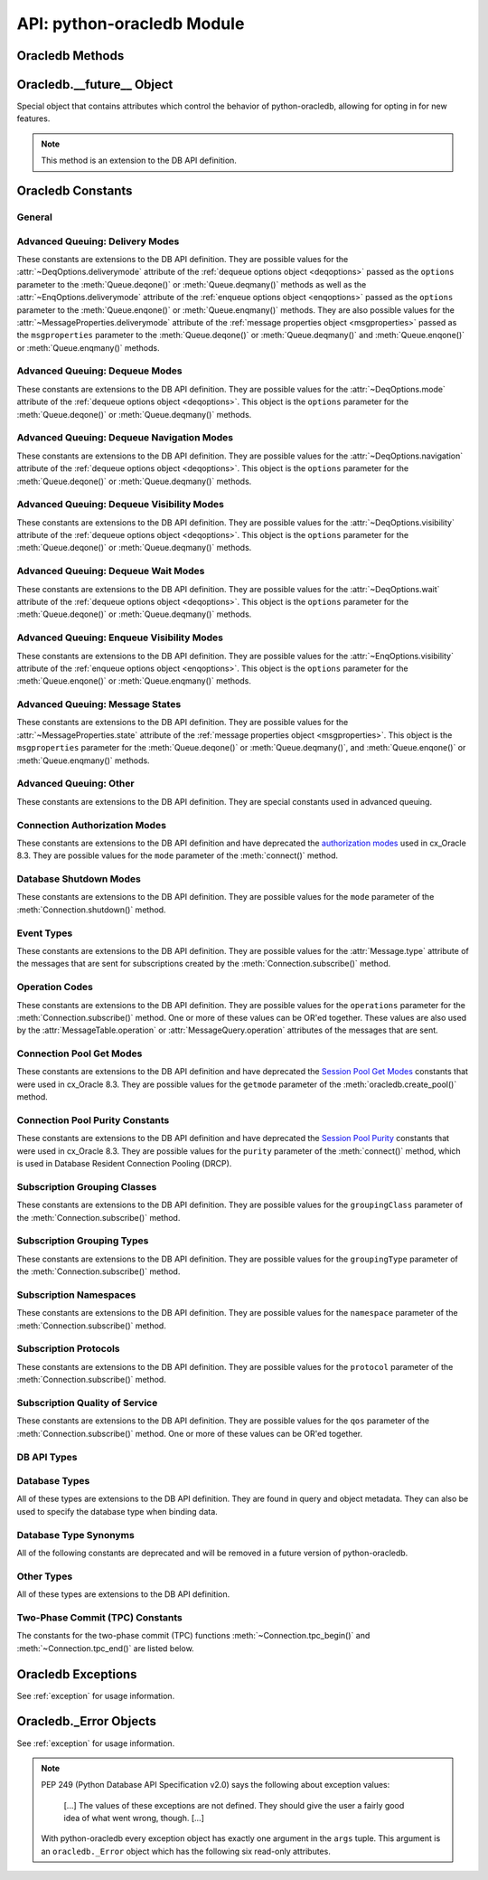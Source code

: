 .. module:: oracledb

.. _module:

****************************
API: python-oracledb Module
****************************

.. _modmeth:

Oracledb Methods
================

.. function:: Binary(string)

    Constructs an object holding a binary (long) string value.


.. function:: clientversion()

    Returns the version of the client library being used as a 5-tuple. The five
    values are the major version, minor version, update number, patch number,
    and port update number.

    .. note::

        This function can only be called when python-oracledb is in Thick
        mode. See :ref:`enablingthick`.

    If ``clientversion()`` is called when in python-oracledb Thin mode, that
    is, if :func:`oracledb.init_oracle_client()` is not called first, then an
    exception will be thrown.

    .. note::

        This method is an extension to the DB API definition.

.. function:: connect(dsn=None, pool=None, conn_class=None, params=None, \
        user=None, proxy_user=None, password=None, newpassword=None, \
        wallet_password=None, access_token=None, host=None, port=1521, \
        protocol="tcp", https_proxy=None, https_proxy_port=0, \
        service_name=None, sid=None, server_type=None, cclass=None, \
        purity=oracledb.PURITY_DEFAULT, expire_time=0, retry_count=0, \
        retry_delay=0, tcp_connect_timeout=60.0, ssl_server_dn_match=True, \
        ssl_server_cert_dn=None, wallet_location=None, events=False, \
        externalauth=False, mode=oracledb.AUTH_MODE_DEFAULT, \
        disable_oob=False,  stmtcachesize=oracledb.defaults.stmtcachesize, \
        edition=None, tag=None, matchanytag=False, \
        config_dir=oracledb.defaults.config_dir, appcontext=[], \
        shardingkey=[], supershardingkey=[], debug_jdwp=None, \
        connection_id_prefix=None, handle=0)

    Constructor for creating a connection to the database. Returns a
    :ref:`Connection Object <connobj>`. All parameters are optional and can be
    specified as keyword parameters.  See :ref:`standaloneconnection`
    information about connections.

    Not all parameters apply to both python-oracledb Thin and :ref:`Thick
    <enablingthick>` modes.

    Some values, such as the database host name, can be specified as
    parameters, as part of the connect string, and in the params object.  If a
    ``dsn`` (data source name) parameter is passed, the python-oracledb Thick
    mode will use the string to connect, otherwise a connection string is
    internally constructed from the individual parameters and params object
    values, with the individual parameters having precedence.  In
    python-oracledb's default Thin mode, a connection string is internally used
    that contains all relevant values specified.  The precedence in Thin mode
    is that values in any ``dsn`` parameter override values passed as
    individual parameters, which themselves override values set in the
    ``params`` parameter object. Similar precedence rules also apply to other
    values.

    The ``dsn`` (data source name) parameter can be a string in the format
    ``user/password@connect_string`` or can simply be the connect string (in
    which case authentication credentials such as the username and password
    need to be specified separately). See :ref:`connstr` for more information.

    The ``pool`` parameter is expected to be a pool object. The use of this
    parameter is the equivalent of calling :meth:`ConnectionPool.acquire()`.

    The ``conn_class`` parameter is expected to be Connection or a subclass of
    Connection.

    The ``params`` parameter is expected to be of type :ref:`ConnectParams
    <connparam>` and contains connection parameters that will be used when
    establishing the connection. If this parameter is not specified, the
    additional keyword parameters will be used to create an instance of
    ConnectParams. If both the params parameter and additional keyword
    parameters are specified, the values in the keyword parameters have
    precedence. Note that if a ``dsn`` is also supplied, then in the
    python-oracledb Thin mode, the values of the parameters specified (if any)
    within the ``dsn`` will override the values passed as additional keyword
    parameters, which themselves override the values set in the ``params``
    parameter object.

    The ``user`` parameter is expected to be a string which indicates the name
    of the user to connect to. This value is used in both the python-oracledb
    Thin and Thick modes.

    The ``proxy_user`` parameter is expected to be a string which indicates the
    name of the proxy user to connect to. If this value is not specified, it
    will be parsed out of user if user is in the form "user[proxy_user]". This
    value is used in both the python-oracledb Thin and Thick modes.

    The ``password`` parameter expected to be a string which indicates the
    password for the user. This value is used in both the python-oracledb Thin
    and Thick modes.

    The ``newpassword`` parameter is expected to be a string which indicates
    the new password for the user. The new password will take effect
    immediately upon a successful connection to the database. This value is
    used in both the python-oracledb Thin and Thick modes.

    The ``wallet_password`` parameter is expected to be a string which
    indicates the password to use to decrypt the PEM-encoded wallet, if it is
    encrypted. This value is only used in python-oracledb Thin mode. The
    ``wallet_password`` parameter is not needed for cwallet.sso files that are
    used in the python-oracledb Thick mode.

    The ``access_token`` parameter is expected to be a string or a 2-tuple or
    a callable. If it is a string, it specifies an Azure AD OAuth2 token used
    for Open Authorization (OAuth 2.0) token based authentication. If it is a
    2-tuple, it specifies the token and private key strings used for Oracle
    Cloud Infrastructure (OCI) Identity and Access Management (IAM) token based
    authentication. If it is a callable, it returns either a string or a
    2-tuple used for OAuth 2.0 or OCI IAM token based authentication and is
    useful when the pool needs to expand and create new connections but the
    current authentication token has expired. This value is used in both the
    python-oracledb Thin and Thick modes.

    The ``host`` parameter is expected to be a string which specifies the name
    or IP address of the machine hosting the listener, which handles the
    initial connection to the database. This value is used in both the
    python-oracledb Thin and Thick modes.

    The ``port`` parameter is expected to be an integer which indicates the
    port number on which the listener is listening. The default value is 1521.
    This value is used in both the python-oracledb Thin and Thick modes.

    The ``protocol`` parameter is expected to be one of the strings "tcp" or
    "tcps" which indicates whether to use unencrypted network traffic or
    encrypted network traffic (TLS). The default value is tcp. This value is
    used in both the python-oracledb Thin and Thick modes.

    The ``https_proxy`` parameter is expected to be a string which indicates
    the name or IP address of a proxy host to use for tunneling secure
    connections. This value is used in both the python-oracledb Thin and Thick
    modes.

    The ``https_proxy_port`` parameter is expected to be an integer which
    indicates the port that is to be used to communicate with the proxy host.
    The default value is 0. This value is used in both the python-oracledb Thin
    and Thick modes.

    The ``service_name`` parameter is expected to be a string which indicates
    the service name of the database. This value is used in both the
    python-oracledb Thin and Thick modes.

    The ``sid`` parameter is expected to be a string which indicates the SID of
    the database. It is recommended to use ``service_name`` instead. This value
    is used in both the python-oracledb Thin and Thick modes.

    The ``server_type`` parameter is expected to be a string that indicates the
    type of server connection that should be established. If specified, it
    should be one of `dedicated`, `shared`, or `pooled`. This value is used in
    both the python-oracledb Thin and Thick modes.

    The ``cclass`` parameter is expected to be a string that identifies the
    connection class to use for Database Resident Connection Pooling (DRCP).
    This value is used in both the python-oracledb Thin and Thick modes.

    The ``purity`` parameter is expected to be one of the
    :ref:`oracledb.PURITY_* <drcppurityconsts>` constants that identifies the
    purity to use for DRCP. This value is used in both the python-oracledb Thin
    and Thick modes.  The purity will internally default to
    :data:`~oracledb.PURITY_SELF` for pooled connections. For standalone
    connections, the purity will internally default to
    :data:`~oracledb.PURITY_NEW`.

    The ``expire_time`` parameter is expected to be an integer which indicates
    the number of minutes between the sending of keepalive probes. If this
    parameter is set to a value greater than zero it enables keepalive. This
    value is used in both the python-oracledb Thin and Thick modes. The default
    value is 0.

    The ``retry_count`` parameter is expected to be an integer that identifies
    the number of times that a connection attempt should be retried before the
    attempt is terminated. This value is used in both the python-oracledb Thin
    and Thick modes. The default value is 0.

    The ``retry_delay`` parameter is expected to be an integer that identifies
    the number of seconds to wait before making a new connection attempt. This
    value is used in both the python-oracledb Thin and Thick modes. The default
    value is 0.

    The ``tcp_connect_timeout`` parameter is expected to be a float that
    indicates the maximum number of seconds to wait for establishing a
    connection to the database host. This value is used in both the
    python-oracledb Thin and Thick modes. The default value is 60.0.

    The ``ssl_server_dn_match`` parameter is expected to be a boolean that
    indicates whether the server certificate distinguished name (DN) should be
    matched in addition to the regular certificate verification that is
    performed. Note that if the ``ssl_server_cert_dn`` parameter is not
    provided, host name matching is performed instead. This value is used in
    both the python-oracledb Thin and Thick modes. The default value is True.

    The ``ssl_server_cert_dn`` parameter is expected to be a string that
    indicates the distinguished name (DN) which should be matched with the
    server. This value is ignored if the ``ssl_server_dn_match`` parameter is
    not set to the value True. This value is used in both the python-oracledb
    Thin and Thick modes.

    The ``wallet_location`` parameter is expected to be a string that
    identifies the directory where the wallet can be found. In python-oracledb
    Thin mode, this must be the directory of the PEM-encoded wallet file,
    ewallet.pem.  In python-oracledb Thick mode, this must be the directory of
    the file, cwallet.sso. This value is used in both the python-oracledb Thin
    and Thick modes.

    The ``events`` parameter is expected to be a boolean that specifies whether
    the events mode should be enabled. This value is only used in the
    python-oracledb Thick mode. This parameter is needed for continuous
    query notification and high availability event notifications. The default
    value is False.

    The ``externalauth`` parameter is a boolean that specifies whether external
    authentication should be used. This value is only used in the
    python-oracledb Thick mode. The default value is False. For standalone
    connections, external authentication occurs when the ``user`` and
    ``password`` attributes are not used. If these attributes are not used, you
    can optionally set the ``externalauth`` attribute to True, which may aid
    code auditing.

    If the ``mode`` parameter is specified, it must be one of the
    :ref:`connection authorization modes <connection-authorization-modes>`
    which are defined at the module level. This value is used in both the
    python-oracledb Thin and Thick modes. The default value is
    :data:`oracledb.AUTH_MODE_DEFAULT`.

    The ``disable_oob`` parameter is expected to be a boolean that indicates
    whether out-of-band breaks should be disabled. This value is only used
    in the python-oracledb Thin mode and has no effect on Windows which
    does not support this functionality. The default value is False.

    The ``stmtcachesize`` parameter is expected to be an integer which
    specifies the initial size of the statement cache. This value is used in
    both the python-oracledb Thin and Thick modes. The default is the value of
    :attr:`defaults.stmtcachesize`.

    The ``edition`` parameter is expected to be a string that indicates the
    edition to use for the connection. This parameter cannot be used
    simultaneously with the ``cclass`` parameter. This value is used in the
    python-oracledb Thick mode.

    The ``tag`` parameter is expected to be a string that identifies the type
    of connection that should be returned from a pool. This value is only used
    in the python-oracledb Thick mode.

    The ``matchanytag`` parameter is expected to be a boolean specifying
    whether any tag can be used when acquiring a connection from the pool. This
    value is only used in the python-oracledb Thick mode when acquiring a
    connection from a pool. The default value is False.

    The ``config_dir`` parameter is expected to be a string that indicates the
    directory in which configuration files (tnsnames.ora) are found. This value
    is only used in python-oracledb Thin mode. The default is the value of
    :attr:`defaults.config_dir`. For python-oracledb Thick mode, use the
    ``config_dir`` parameter of :func:`oracledb.init_oracle_client()`.

    The ``appcontext`` parameter is expected to be a list of 3-tuples that
    identifies the application context used by the connection. This parameter
    should contain namespace, name, and value and each entry in the tuple
    should be a string.  This value is only used in the python-oracledb Thick
    mode.

    The ``shardingkey`` parameter and ``supershardingkey`` parameters, if
    specified, are expected to be a sequence of values which identifies the
    database shard to connect to. The key values can be a list of strings,
    numbers, bytes, or dates.  This value is only used in the python-oracledb
    Thick mode.

    The ``debug_jdwp`` parameter is expected to be a string with the format
    `host=<host>;port=<port>` that specifies the host and port of the PL/SQL
    debugger.  This allows using the Java Debug Wire Protocol (JDWP) to debug
    PL/SQL code called by python-oracledb. This value is only used in the
    python-oracledb Thin mode.  For python-oracledb Thick mode, set the
    ``ORA_DEBUG_JDWP`` environment variable which has the same syntax. For more
    information, see :ref:`applntracing`.

    The ``connection_id_prefix`` parameter is expected to be a string and is
    added to the beginning of the generated ``connection_id`` that is sent to
    the database for `tracing <https://www.oracle.com/pls/topic/lookup?
    ctx=dblatest&id=GUID-B0FC69F9-2EBC-44E8-ACB2-62FBA14ABD5C>`__.  This value
    is only used in the python-oracledb Thin mode.

    If the ``handle`` parameter is specified, it must be of type OCISvcCtx\*
    and is only of use when embedding Python in an application (like
    PowerBuilder) which has already made the connection. The connection thus
    created should *never* be used after the source handle has been closed or
    destroyed. This value is only used in the python-oracledb Thick mode.  It
    should be used with extreme caution. The default value is 0.

.. function:: ConnectParams(user=None, proxy_user=None, password=None, \
        newpassword=None, wallet_password=None, access_token=None, host=None, \
        port=1521, protocol="tcp", https_proxy=None, https_proxy_port=0, \
        service_name=None, sid=None, server_type=None, cclass=None, \
        purity=oracledb.PURITY_DEFAULT, expire_time=0, retry_count=0, \
        retry_delay=0, tcp_connect_timeout=60.0, ssl_server_dn_match=True, \
        ssl_server_cert_dn=None, wallet_location=None, events=False, \
        externalauth=False, mode=oracledb.AUTH_MODE_DEFAULT, \
        disable_oob=False, stmtcachesize=oracledb.defaults.stmtcachesize, \
        edition=None, tag=None, matchanytag=False, \
        config_dir=oracledb.defaults.config_dir, appcontext=[], \
        shardingkey=[], supershardingkey=[], debug_jdwp=None, \
        connection_id_prefix=None, handle=0)

    Contains all the parameters that can be used to establish a connection to
    the database.

    Creates and returns a :ref:`ConnectParams Object <connparam>`. The object
    can be passed to :meth:`oracledb.connect()`.

    All the parameters are optional.

    The ``user`` parameter is expected to be a string which indicates the name
    of the user to connect to. This value is used in both the python-oracledb
    Thin and :ref:`Thick <enablingthick>` modes.

    The ``proxy_user`` parameter is expected to be a string which indicates the
    name of the proxy user to connect to. If this value is not specified, it
    will be parsed out of user if user is in the form "user[proxy_user]". This
    value is used in both the python-oracledb Thin and Thick modes.

    The ``password`` parameter expected to be a string which indicates the
    password for the user. This value is used in both the python-oracledb Thin
    and Thick modes.

    The ``newpassword`` parameter is expected to be a string which indicates
    the new password for the user. The new password will take effect
    immediately upon a successful connection to the database. This value is
    used in both the python-oracledb Thin and Thick modes.

    The ``wallet_password`` parameter is expected to be a string which
    indicates the password to use to decrypt the PEM-encoded wallet, if it is
    encrypted. This value is only used in python-oracledb Thin mode. The
    ``wallet_password`` parameter is not needed for cwallet.sso files that are
    used in the python-oracledb Thick mode.

    The ``access_token`` parameter is expected to be a string or a 2-tuple or
    a callable. If it is a string, it specifies an Azure AD OAuth2 token used
    for Open Authorization (OAuth 2.0) token based authentication. If it is a
    2-tuple, it specifies the token and private key strings used for Oracle
    Cloud Infrastructure (OCI) Identity and Access Management (IAM) token based
    authentication. If it is a callable, it returns either a string or a
    2-tuple used for OAuth 2.0 or OCI IAM token based authentication and is
    useful when the pool needs to expand and create new connections but the
    current authentication token has expired. This value is used in both the
    python-oracledb Thin and Thick modes.

    The ``host`` parameter is expected to be a string which specifies the name
    or IP address of the machine hosting the listener, which handles the
    initial connection to the database. This value is used in both the
    python-oracledb Thin and Thick modes.

    The ``port`` parameter is expected to be an integer which indicates the
    port number on which the listener is listening. The default value is 1521.
    This value is used in both the python-oracledb Thin and Thick modes.

    The ``protocol`` parameter is expected to be one of the strings "tcp" or
    "tcps" which indicates whether to use unencrypted network traffic or
    encrypted network traffic (TLS). The default value is tcp. This value is
    used in both the python-oracledb Thin and Thick modes.

    The ``https_proxy`` parameter is expected to be a string which indicates
    the name or IP address of a proxy host to use for tunneling secure
    connections. This value is used in both the python-oracledb Thin and Thick
    modes.

    The ``https_proxy_port`` parameter is expected to be an integer which
    indicates the port that is to be used to communicate with the proxy host.
    The default value is 0. This value is used in both the python-oracledb Thin
    and Thick modes.

    The ``service_name`` parameter is expected to be a string which indicates
    the service name of the database. This value is used in both the
    python-oracledb Thin and Thick modes.

    The ``sid`` parameter is expected to be a string which indicates the SID of
    the database. It is recommended to use ``service_name`` instead. This value
    is used in both the python-oracledb Thin and Thick modes.

    The ``server_type`` parameter is expected to be a string that indicates the
    type of server connection that should be established. If specified, it
    should be one of "dedicated", "shared", or "pooled". This value is used in
    both the python-oracledb Thin and Thick modes.

    The ``cclass`` parameter is expected to be a string that identifies the
    connection class to use for Database Resident Connection Pooling (DRCP).
    This value is used in both the python-oracledb Thin and Thick modes.

    The ``purity`` parameter is expected to be one of the
    :ref:`oracledb.PURITY_* <drcppurityconsts>` constants that identifies the
    purity to use for DRCP. This value is used in both the python-oracledb Thin
    and Thick modes.  The purity will internally default to
    :data:`~oracledb.PURITY_SELF` for pooled connections . For standalone
    connections, the purity will internally default to
    :data:`~oracledb.PURITY_NEW`.

    The ``expire_time`` parameter is expected to be an integer which indicates
    the number of minutes between the sending of keepalive probes. If this
    parameter is set to a value greater than zero it enables keepalive. This
    value is used in both the python-oracledb Thin and Thick modes. The default
    value is 0.

    The ``retry_count`` parameter is expected to be an integer that identifies
    the number of times that a connection attempt should be retried before the
    attempt is terminated. This value is used in both the python-oracledb Thin
    and Thick modes. The default value is 0.

    The ``retry_delay`` parameter is expected to be an integer that identifies
    the number of seconds to wait before making a new connection attempt. This
    value is used in both the python-oracledb Thin and Thick modes. The default
    value is 0.

    The ``tcp_connect_timeout`` parameter is expected to be a float that
    indicates the maximum number of seconds to wait for establishing a
    connection to the database host. This value is used in both the
    python-oracledb Thin and Thick modes. The default value is 60.0.

    The ``ssl_server_dn_match`` parameter is expected to be a boolean that
    indicates whether the server certificate distinguished name (DN) should be
    matched in addition to the regular certificate verification that is
    performed. Note that if the ``ssl_server_cert_dn`` parameter is not
    provided, host name matching is performed instead. This value is used in
    both the python-oracledb Thin and Thick modes. The default value is True.

    The ``ssl_server_cert_dn`` parameter is expected to be a string that
    indicates the distinguished name (DN) which should be matched with the
    server. This value is ignored if the ``ssl_server_dn_match`` parameter is
    not set to the value True. This value is used in both the python-oracledb
    Thin and Thick modes.

    The ``wallet_location`` parameter is expected to be a string that
    identifies the directory where the wallet can be found. In python-oracledb
    Thin mode, this must be the directory of the PEM-encoded wallet file,
    ewallet.pem.  In python-oracledb Thick mode, this must be the directory of
    the file, cwallet.sso. This value is used in both the python-oracledb Thin
    and Thick modes.

    The ``events`` parameter is expected to be a boolean that specifies whether
    the events mode should be enabled. This value is only used in the
    python-oracledb Thick mode. This parameter is needed for continuous
    query notification and high availability event notifications. The default
    value is False.

    The ``externalauth`` parameter is a boolean that specifies whether external
    authentication should be used. This value is only used in the
    python-oracledb Thick mode. The default value is False. For standalone
    connections, external authentication occurs when the ``user`` and
    ``password`` attributes are not used. If these attributes are not used, you
    can optionally set the ``externalauth`` attribute to True, which may aid
    code auditing.

    The ``mode`` parameter is expected to be an integer that identifies the
    authorization mode to use. This value is used in both the python-oracledb
    Thin and Thick modes.The default value is
    :data:`oracledb.AUTH_MODE_DEFAULT`.

    The ``disable_oob`` parameter is expected to be a boolean that indicates
    whether out-of-band breaks should be disabled. This value is only used
    in the python-oracledb Thin mode and has no effect on Windows which
    does not support this functionality. The default value is False.

    The ``stmtcachesize`` parameter is expected to be an integer that
    identifies the initial size of the statement cache. This value is used in
    both the python-oracledb Thin and Thick modes. The default is the value of
    :attr:`defaults.stmtcachesize`.

    The ``edition`` parameter is expected to be a string that indicates the
    edition to use for the connection. This parameter cannot be used
    simultaneously with the ``cclass`` parameter. This value is used in the
    python-oracledb Thick mode.

    The ``tag`` parameter is expected to be a string that identifies the type of
    connection that should be returned from a pool. This value is only used
    in the python-oracledb Thick mode.

    The ``matchanytag`` parameter is expected to be a boolean specifying
    whether any tag can be used when acquiring a connection from the pool. This
    value is only used in the python-oracledb Thick mode when acquiring a
    connection from a pool. The default value is False.

    The ``config_dir`` parameter is expected to be a string that indicates the
    directory in which configuration files (tnsnames.ora) are found. This value
    is only used in python-oracledb Thin mode. The default is the value of
    :attr:`defaults.config_dir`.  For python-oracledb Thick mode, use
    the ``config_dir`` parameter of :func:`oracledb.init_oracle_client()`.

    The ``appcontext`` parameter is expected to be a list of 3-tuples that
    identifies the application context used by the connection. This parameter
    should contain namespace, name, and value and each entry in the tuple
    should be a string.  This value is only used inthe python-oracledb Thick
    mode.

    The ``shardingkey`` parameter is expected to be a list of strings, numbers,
    bytes or dates that identifies the database shard to connect to. This value
    is only used in the python-oracledb Thick mode.

    The ``supershardingkey`` parameter is expected to be a list of strings,
    numbers, bytes or dates that identifies the database shard to connect to.
    This value is only used in the python-oracledb Thick mode.

    The ``debug_jdwp`` parameter is expected to be a string with the format
    `host=<host>;port=<port>` that specifies the host and port of the PL/SQL
    debugger.  This allows using the Java Debug Wire Protocol (JDWP) to debug
    PL/SQL code invoked by python-oracledb. This value is only used in the
    python-oracledb Thin mode.  For python-oracledb Thick mode, set the
    ``ORA_DEBUG_JDWP`` environment variable which has the same syntax. For more
    information, see :ref:`applntracing`.

    The ``connection_id_prefix`` parameter is expected to be a string and is
    added to the beginning of the generated ``connection_id`` that is sent to
    the database for `tracing <https://www.oracle.com/pls/topic/lookup?
    ctx=dblatest&id=GUID-B0FC69F9-2EBC-44E8-ACB2-62FBA14ABD5C>`__.  This value
    is only used in the python-oracledb Thin mode.

    The ``handle`` parameter is expected to be an integer which represents a
    pointer to a valid service context handle. This value is only used in the
    python-oracledb Thick mode.  It should be used with extreme caution. The
    default value is 0.


.. function:: create_pool(dsn=None, pool_class=oracledb.ConnectionPool, \
        params=None, min=1, max=2, increment=1, \
        connectiontype=oracledb.Connection, \
        getmode=oracledb.POOL_GETMODE_WAIT, homogeneous=True, timeout=0, \
        wait_timeout=0, max_lifetime_session=0, session_callback=None, \
        max_sessions_per_shard=0, soda_metadata_cache=False, ping_interval=60, \
        user=None, proxy_user=None, password=None, newpassword=None, \
        wallet_password=None, access_token=None, host=None, port=1521, \
        protocol="tcp", https_proxy=None, https_proxy_port=0, \
        service_name=None, sid=None, server_type=None, cclass=None, \
        purity=oracledb.PURITY_DEFAULT, expire_time=0, retry_count=0, \
        retry_delay=0, tcp_connect_timeout=60.0, ssl_server_dn_match=True, \
        ssl_server_cert_dn=None, wallet_location=None, events=False, \
        externalauth=False, mode=oracledb.AUTH_MODE_DEFAULT, \
        disable_oob=False, stmtcachesize=oracledb.defaults.stmtcachesize, \
        edition=None, tag=None, matchanytag=False, \
        config_dir=oracledb.defaults.config_dir, appcontext=[], \
        shardingkey=[], supershardingkey=[], debug_jdwp=None, \
        connection_id_prefix=None, handle=0)

    Creates a connection pool with the supplied parameters and returns the
    :ref:`ConnectionPool object <connpool>` for the pool.  See :ref:`Connection
    pooling <connpooling>` for more information.

    This function is the equivalent of the `cx_Oracle.SessionPool()
    <https://cx-oracle.readthedocs.io/en/latest/api_manual/module.html#cx_Oracle.SessionPool>`__
    function.  The use of ``SessionPool()`` has been deprecated in
    python-oracledb.

    Not all parameters apply to both python-oracledb Thin and :ref:`Thick
    <enablingthick>` modes.

    Some values, such as the database host name, can be specified as
    parameters, as part of the connect string, and in the params object.  If a
    ``dsn`` (data source name) parameter is passed, the python-oracledb Thick
    mode will use the string to connect, otherwise a connection string is
    internally constructed from the individual parameters and params object
    values, with the individual parameters having precedence.  In
    python-oracledb's default Thin mode, a connection string is internally used
    that contains all relevant values specified.  The precedence in Thin mode
    is that values in any ``dsn`` parameter override values passed as
    individual parameters, which themselves override values set in the
    ``params`` parameter object. Similar precedence rules also apply to other
    values.

    The ``user``, ``password``, and ``dsn`` parameters are the same as for
    :meth:`oracledb.connect()`.

    The ``pool_class`` parameter is expected to be a
    :ref:`ConnectionPool Object <connpool>` or a subclass of ConnectionPool.

    The ``params`` parameter is expected to be of type :ref:`PoolParams
    <poolparam>` and contains parameters that are used to create the pool.
    If this parameter is not specified, the additional keyword parameters will
    be used to create an instance of PoolParams. If both the params parameter
    and additional keyword parameters are specified, the values in the keyword
    parameters have precedence. Note that if a ``dsn`` is also supplied, then
    in the python-oracledb Thin mode, the values of the parameters specified
    (if any) within the ``dsn`` will override the values passed as additional
    keyword parameters, which themselves override the values set in the
    ``params`` parameter object.

    The ``min``, ``max`` and ``increment`` parameters control pool growth
    behavior. A fixed pool size where ``min`` equals ``max`` is
    :ref:`recommended <connpoolsize>` to help prevent connection storms and to
    help overall system stability. The ``min`` parameter is the number of
    connections opened when the pool is created. The default value of the
    ``min`` parameter is 1. The ``increment`` parameter is the number of
    connections that are opened whenever a connection request exceeds the
    number of currently open connections. The default value of the
    ``increment`` parameter is 1.  The ``max`` parameter is the maximum number
    of connections that can be open in the connection pool. The default value
    of the ``max`` parameter is 2.

    If the ``connectiontype`` parameter is specified, all calls to
    :meth:`ConnectionPool.acquire()` will create connection objects of that
    type, rather than the base type defined at the module level.

    The ``getmode`` parameter determines the behavior of
    :meth:`ConnectionPool.acquire()`.  One of the constants
    :data:`oracledb.POOL_GETMODE_WAIT`, :data:`oracledb.POOL_GETMODE_NOWAIT`,
    :data:`oracledb.POOL_GETMODE_FORCEGET`, or
    :data:`oracledb.POOL_GETMODE_TIMEDWAIT`. The default value is
    :data:`oracledb.POOL_GETMODE_WAIT`.

    The ``homogeneous`` parameter is a boolean that indicates whether the
    connections are homogeneous (same user) or heterogeneous (multiple
    users). The default value is True.

    The ``timeout`` parameter is the length of time (in seconds) that a
    connection may remain idle in the pool before it is terminated.  This
    applies only when the pool has more than ``min`` connections open, allowing
    it to shrink to the specified minimum size.  If the value of this parameter
    is 0, then the connections are never terminated.  The default value is 0.

    The ``wait_timeout`` parameter is the length of time (in milliseconds) that
    a caller should wait when acquiring a connection from the pool with
    ``getmode`` set to :data:`oracledb.POOL_GETMODE_TIMEDWAIT`. The default
    value is 0.

    The ``max_lifetime_session`` parameter is the length of time (in seconds)
    that connections can remain in the pool. If the value of this parameter is
    0, then the connections may remain in the pool indefinitely. The default
    value is 0.

    The ``session_callback`` parameter is a callable that is invoked when a
    connection is returned from the pool for the first time, or when the
    connection tag differs from the one requested.

    The ``max_sessions_per_shard`` parameter is the maximum number of
    connections that may be associated with a particular shard. The default
    value is 0.

    The ``soda_metadata_cache`` parameter is a boolean that indicates whether
    or not the SODA metadata cache should be enabled. The default value is
    False.

    The ``ping_interval`` parameter is the length of time (in seconds) after
    which an unused connection in the pool will be a candidate for pinging when
    :meth:`ConnectionPool.acquire()` is called. If the ping to the database
    indicates the connection is not alive a replacement connection will be
    returned by :meth:`~ConnectionPool.acquire()`. If ``ping_interval`` is a
    negative value, then the ping functionality will be disabled. The default
    value is 60 seconds.

    The ``proxy_user`` parameter is expected to be a string which indicates the
    name of the proxy user to connect to. If this value is not specified, it
    will be parsed out of user if user is in the form "user[proxy_user]". This
    value is used in both the python-oracledb Thin and Thick modes.

    The ``newpassword`` parameter is expected to be a string which indicates
    the new password for the user. The new password will take effect
    immediately upon a successful connection to the database. This value is
    used in both the python-oracledb Thin and Thick modes.

    The ``wallet_password`` parameter is expected to be a string which
    indicates the password to use to decrypt the PEM-encoded wallet, if it is
    encrypted. This value is only used in python-oracledb Thin mode. The
    ``wallet_password`` parameter is not needed for cwallet.sso files that are
    used in the python-oracledb Thick mode.

    The ``access_token`` parameter is expected to be a string or a 2-tuple or
    a callable. If it is a string, it specifies an Azure AD OAuth2 token used
    for Open Authorization (OAuth 2.0) token based authentication. If it is a
    2-tuple, it specifies the token and private key strings used for Oracle
    Cloud Infrastructure (OCI) Identity and Access Management (IAM) token based
    authentication. If it is a callable, it returns either a string or a
    2-tuple used for OAuth 2.0 or OCI IAM token based authentication and is
    useful when the pool needs to expand and create new connections but the
    current authentication token has expired. This value is used in both the
    python-oracledb Thin and Thick modes.

    The ``host`` parameter is expected to be a string which specifies the name
    or IP address of the machine hosting the listener, which handles the
    initial connection to the database. This value is used in both the
    python-oracledb Thin and Thick modes.

    The ``port`` parameter is expected to be an integer which indicates the
    port number on which the listener is listening. The default value is 1521.
    This value is used in both the python-oracledb Thin and Thick modes.

    The ``protocol`` parameter is expected to be one of the strings "tcp" or
    "tcps" which indicates whether to use unencrypted network traffic or
    encrypted network traffic (TLS). The default value is tcp. This value is
    used in both the python-oracledb Thin and Thick modes.

    The ``https_proxy`` parameter is expected to be a string which indicates
    the name or IP address of a proxy host to use for tunneling secure
    connections. This value is used in both the python-oracledb Thin and Thick
    modes.

    The ``https_proxy_port`` parameter is expected to be an integer which
    indicates the port that is to be used to communicate with the proxy host.
    The default value is 0. This value is used in both the python-oracledb Thin
    and Thick modes.

    The ``service_name`` parameter is expected to be a string which indicates
    the service name of the database. This value is used in both the
    python-oracledb Thin and Thick modes.

    The ``sid`` parameter is expected to be a string which indicates the SID of
    the database. It is recommended to use ``service_name`` instead. This value
    is used in both the python-oracledb Thin and Thick modes.

    The ``server_type`` parameter is expected to be a string that indicates the
    type of server connection that should be established. If specified, it
    should be one of `dedicated`, `shared`, or `pooled`. This value is used in
    both the python-oracledb Thin and Thick modes.

    The ``cclass`` parameter is expected to be a string that identifies the
    connection class to use for Database Resident Connection Pooling (DRCP).
    This value is used in both the python-oracledb Thin and Thick modes.

    The ``purity`` parameter is expected to be one of the
    :ref:`oracledb.PURITY_* <drcppurityconsts>` constants that identifies the
    purity to use for DRCP. This value is used in both the python-oracledb Thin
    and Thick modes.  The purity will internally default to
    :data:`~oracledb.PURITY_SELF` for pooled connections.

    The ``expire_time`` parameter is expected to be an integer which indicates
    the number of minutes between the sending of keepalive probes. If this
    parameter is set to a value greater than zero it enables keepalive. This
    value is used in both the python-oracledb Thin and Thick modes. The default
    value is 0.

    The ``retry_count`` parameter is expected to be an integer that identifies
    the number of times that a connection attempt should be retried before the
    attempt is terminated. This value is used in both the python-oracledb Thin
    and Thick modes. The default value is 0.

    The ``retry_delay`` parameter is expected to be an integer that identifies
    the number of seconds to wait before making a new connection attempt. This
    value is used in both the python-oracledb Thin and Thick modes. The default
    value is 0.

    The ``tcp_connect_timeout`` parameter is expected to be a float that
    indicates the maximum number of seconds to wait for establishing a
    connection to the database host. This value is used in both the
    python-oracledb Thin and Thick modes. The default value is 60.0.

    The ``ssl_server_dn_match`` parameter is expected to be a boolean that
    indicates whether the server certificate distinguished name (DN) should be
    matched in addition to the regular certificate verification that is
    performed. Note that if the ``ssl_server_cert_dn`` parameter is not
    provided, host name matching is performed instead. This value is used in
    both the python-oracledb Thin and Thick modes. The default value is True.

    The ``ssl_server_cert_dn`` parameter is expected to be a string that
    indicates the distinguished name (DN) which should be matched with the
    server. This value is ignored if the ``ssl_server_dn_match`` parameter is
    not set to the value True. This value is used in both the python-oracledb
    Thin and Thick modes.

    The ``wallet_location`` parameter is expected to be a string that
    identifies the directory where the wallet can be found. In python-oracledb
    Thin mode, this must be the directory of the PEM-encoded wallet file,
    ewallet.pem.  In python-oracledb Thick mode, this must be the directory of
    the file, cwallet.sso. This value is used in both the python-oracledb Thin
    and Thick modes.

    The ``events`` parameter is expected to be a boolean that specifies whether
    the events mode should be enabled. This value is only used in the
    python-oracledb Thick mode. This parameter is needed for continuous
    query notification and high availability event notifications. The default
    value is False.

    The ``externalauth`` parameter is a boolean that determines whether to use
    external authentication. This value is only used in the python-oracledb
    Thick mode. The default value is False.

    If the ``mode`` parameter is specified, it must be one of the
    :ref:`connection authorization modes <connection-authorization-modes>`
    which are defined at the module level. This value is used in both the
    python-oracledb Thin and Thick modes.The default value is
    :data:`oracledb.AUTH_MODE_DEFAULT`.

    The ``disable_oob`` parameter is expected to be a boolean that indicates
    whether out-of-band breaks should be disabled. This value is only used
    in the python-oracledb Thin mode and has no effect on Windows which
    does not support this functionality. The default value is False.

    The ``stmtcachesize`` parameter is expected to be an integer which
    specifies the initial size of the statement cache. This value is used in
    both the python-oracledb Thin and Thick modes. The default is the value of
    :attr:`defaults.stmtcachesize`.

    The ``edition`` parameter is expected to be a string that indicates the
    edition to use for the connection. This parameter cannot be used
    simultaneously with the ``cclass`` parameter. This value is used in the
    python-oracledb Thick mode.

    The ``tag`` parameter is expected to be a string that identifies the type
    of connection that should be returned from a pool. This value is only used
    in the python-oracledb Thick mode.

    The ``matchanytag`` parameter is expected to be a boolean specifying
    whether any tag can be used when acquiring a connection from the pool. This
    value is only used in the python-oracledb Thick mode when acquiring a
    connection from a pool. The default value is False.

    The ``config_dir`` parameter is expected to be a string that indicates the
    directory in which configuration files (tnsnames.ora) are found. This value
    is only used in python-oracledb Thin mode. The default is the value of
    :attr:`defaults.config_dir`. For python-oracledb Thick mode, use
    the ``config_dir`` parameter of :func:`oracledb.init_oracle_client()`.

    The ``appcontext`` parameter is expected to be a list of 3-tuples that
    identifies the application context used by the connection. This parameter
    should contain namespace, name, and value and each entry in the tuple
    should be a string.  This value is only used inthe python-oracledb Thick
    mode.

    The ``shardingkey`` parameter and ``supershardingkey`` parameters, if
    specified, are expected to be a sequence of values which identifies the
    database shard to connect to. The key values can be a list of strings,
    numbers, bytes, or dates.  This value is only used in the python-oracledb
    Thick mode.

    The ``debug_jdwp`` parameter is expected to be a string with the format
    `host=<host>;port=<port>` that specifies the host and port of the PL/SQL
    debugger.  This allows using the Java Debug Wire Protocol (JDWP) to debug
    PL/SQL code invoked by python-oracledb. This value is only used in the
    python-oracledb Thin mode.  For python-oracledb Thick mode, set the
    ``ORA_DEBUG_JDWP`` environment variable which has the same syntax. For more
    information, see :ref:`applntracing`.

    The ``connection_id_prefix`` parameter is expected to be a string and is
    added to the beginning of the generated ``connection_id`` that is sent to
    the database for `tracing <https://www.oracle.com/pls/topic/lookup?
    ctx=dblatest&id=GUID-B0FC69F9-2EBC-44E8-ACB2-62FBA14ABD5C>`__.  This value
    is only used in the python-oracledb Thin mode.

    If the ``handle`` parameter is specified, it must be of type OCISvcCtx\*
    and is only of use when embedding Python in an application (like
    PowerBuilder) which has already made the connection. The connection thus
    created should *never* be used after the source handle has been closed or
    destroyed. This value is only used in the python-oracledb Thick mode. It
    should be used with extreme caution. The deault value is 0.

    In the python-oracledb Thick mode, connection pooling is handled by
    Oracle's `Session pooling <https://www.oracle.com/pls/topic/lookup?
    ctx=dblatest&id=GUID-F9662FFB-EAEF-495C-96FC-49C6D1D9625C>`__ technology.
    This allows python-oracledb applications to support features like
    `Application Continuity <https://www.oracle.com/pls/topic/lookup?
    ctx=dblatest&id=GUID-A8DD9422-2F82-42A9-9555-134296416E8F>`__.


.. function:: Cursor(connection)

    Constructor for creating a cursor.  Returns a new
    :ref:`cursor object <cursorobj>` using the connection.

    .. note::

        This method is an extension to the DB API definition.


.. function:: Date(year, month, day)

    Constructs an object holding a date value.


.. function:: DateFromTicks(ticks)

    Constructs an object holding a date value from the given ticks value
    (number of seconds since the epoch; see the documentation of the standard
    Python time module for details).

.. function:: init_oracle_client(lib_dir=None, config_dir=None, \
        error_url=None, driver_name=None)

    Enables python-oracledb Thick mode by initializing the Oracle Client
    library, see :ref:`enablingthick`.  The method must be called before any
    standalone connection or pool is created.  If a connection or pool is first
    created in Thin mode, then ``init_oracle_client()`` will raise an exception
    and Thick mode cannot be enabled.

    The ``init_oracle_client()`` method can be called multiple times in each
    Python process as long as the arguments are the same each time.

    See :ref:`initialization` for more information.

    If the ``lib_dir`` parameter is not None or the empty string,
    the specified directory is the only one searched for the Oracle Client
    libraries; otherwise, the standard way of locating the Oracle Client
    library is used.

    If the ``config_dir`` parameter is not None or the empty string, the
    specified directory is used to find Oracle Client library configuration
    files. This is equivalent to setting the environment variable ``TNS_ADMIN``
    and overrides any value already set in ``TNS_ADMIN``. If this parameter is
    not set, the standard way of locating Oracle Client library configuration
    files is used.

    If the ``error_url`` parameter is not None or the empty string, the
    specified value is included in the message of the exception raised when the
    Oracle Client library cannot be loaded; otherwise, the :ref:`installation`
    URL is included.

    If the ``driver_name`` parameter is not None or the empty string, the
    specified value can be found in database views that give information about
    connections. For example, it is in the ``CLIENT_DRIVER`` column of
    ``V$SESSION_CONNECT_INFO``. The standard is to set this value to
    ``"<name> : version>"``, where <name> is the name of the driver and
    <version> is its version. There should be a single space character before
    and after the colon. If this value is not specified, then the default value
    in python-oracledb Thick mode is like "python-oracledb thk : <version>".

    .. note::

        This method is an extension to the DB API definition.


.. function:: is_thin_mode()

    Returns a boolean indicating if Thin mode is in use.

    Immediately after python-oracledb is imported, this function will return
    True indicating that python-oracledb defaults to Thin mode. If
    :func:`oracledb.init_oracle_client()` is called, then a subsequent call to
    ``is_thin_mode()`` will return False indicating that Thick mode is
    enabled. Once the first standalone connection or connection pool is
    created, or a call to ``oracledb.init_oracle_client()`` is made, then
    python-oracledb’s mode is fixed and the value returned by
    ``is_thin_mode()`` will never change for the lifetime of the process.

    The attribute :attr:`Connection.thin` can be used to check a connection's
    mode.

    .. note::

        This method is an extension to the DB API definition.

    .. versionadded:: 1.1.0


.. function:: makedsn(host, port, sid=None, service_name=None, region=None, \
        sharding_key=None, super_sharding_key=None)

    Returns a string suitable for use as the ``dsn`` parameter for
    :meth:`~oracledb.connect()`. This string is identical to the strings that
    are defined by the Oracle names server or defined in the tnsnames.ora file.

    .. deprecated:: python-oracledb 1.0

    Use :ref:`ConnectParams class <connparam>` instead.

    .. note::

        This method is an extension to the DB API definition.

.. function:: PoolParams(min=1, max=2, increment=1, connectiontype=None, \
        getmode=oracledb.POOL_GETMODE_WAIT, homogeneous=True, timeout=0, \
        wait_timeout=0, max_lifetime_session=0, session_callback=None, \
        max_sessions_per_shard=0, soda_metadata_cache=False, \
        ping_interval=60, user=None, proxy_user=Nonde, password=None, \
        newpassword=None, wallet_password=None, access_token=None, host=None, \
        port=1521, protocol="tcp", https_proxy=None, https_proxy_port=0, \
        service_name=None, sid=None, server_type=None, cclass=None, \
        purity=oracledb.PURITY_DEFAULT, expire_time=0, retry_count=0, \
        retry_delay=0, tcp_connect_timeout=60.0, ssl_server_dn_match=True, \
        ssl_server_cert_dn=None, wallet_location=None, events=False, \
        externalauth=False, mode=oracledb.AUTH_MODE_DEFAULT, \
        disable_oob=False, stmtcachesize=oracledb.defaults.stmtcachesize, \
        edition=None, tag=None, matchanytag=False, \
        config_dir=oracledb.defaults.config_dir, appcontext=[], \
        shardingkey=[], supershardingkey=[], debug_jdwp=None, \
        connection_id_prefix=None, handle=0)

    Creates and returns a :ref:`PoolParams Object <poolparam>`. The object
    can be passed to :meth:`oracledb.create_pool()`.

    All the parameters are optional.

    The ``min`` parameter is the minimum number of connections that the pool
    should contain. The default value is 1.

    The ``max`` parameter is the maximum number of connections that the pool
    should contain. The default value is 2.

    The ``increment`` parameter is the number of connections that should be
    added to the pool whenever a new connection needs to be created. The
    default value is 1.

    The ``connectiontype`` parameter is the class of the connection that should
    be returned during calls to :meth:`ConnectionPool.acquire()`. It must be a
    Connection or a subclass of Connection.

    The ``getmode`` parameter determines the behavior of
    :meth:`ConnectionPool.acquire()`.  One of the constants
    :data:`oracledb.POOL_GETMODE_WAIT`, :data:`oracledb.POOL_GETMODE_NOWAIT`,
    :data:`oracledb.POOL_GETMODE_FORCEGET`, or
    :data:`oracledb.POOL_GETMODE_TIMEDWAIT`. The default value is
    :data:`oracledb.POOL_GETMODE_WAIT`.

    The ``homogeneous`` parameter is a boolean that indicates whether the
    connections are homogeneous (same user) or heterogeneous (multiple users).
    The default value is True.

    The ``timeout`` parameter is the length of time (in seconds) that a
    connection may remain idle in the pool before it is terminated.  This
    applies only when the pool has more than ``min`` connections open, allowing
    it to shrink to the specified minimim size.  If the value of this parameter
    is 0, then the connections are never terminated.  The default value is 0.

    The ``wait_timeout`` parameter is the length of time (in milliseconds) that
    a caller should wait when acquiring a connection from the pool with
    ``getmode`` set to :data:`oracledb.POOL_GETMODE_TIMEDWAIT`. The default
    value is 0.

    The ``max_lifetime_session`` parameter is the length of time (in seconds)
    that connections can remain in the pool. If the value of this parameter is
    0, then the connections may remain in the pool indefinitely. The default
    value is 0.

    The ``session_callback`` parameter is a callable that is invoked when a
    connection is returned from the pool for the first time, or when the
    connection tag differs from the one requested.

    The ``max_sessions_per_shard`` parameter is the maximum number of
    connections that may be associated with a particular shard. The default
    value is 0.

    The ``soda_metadata_cache`` parameter is a boolean that indicates whether
    or not the SODA metadata cache should be enabled. The default value is
    False.

    The ``ping_interval`` parameter is the length of time (in seconds) after
    which an unused connection in the pool will be a candidate for pinging when
    :meth:`ConnectionPool.acquire()` is called. If the ping to the database
    indicates the connection is not alive a replacement connection will be
    returned by :meth:`ConnectionPool.acquire()`. If ping_interval is a
    negative value, then the ping functionality will be disabled. The default
    value is 60 seconds.

    The ``user`` parameter is expected to be a string which indicates the name
    of the user to connect to. This value is used in both the python-oracledb
    Thin and Thick modes.

    The ``proxy_user`` parameter is expected to be a string which indicates the
    name of the proxy user to connect to. If this value is not specified, it
    will be parsed out of user if user is in the form "user[proxy_user]". This
    value is used in both the python-oracledb Thin and Thick modes.

    The ``password`` parameter expected to be a string which indicates the
    password for the user. This value is used in both the python-oracledb Thin
    and Thick modes.

    The ``newpassword`` parameter is expected to be a string which indicates
    the new password for the user. The new password will take effect
    immediately upon a successful connection to the database. This value is
    used in both the python-oracledb Thin and Thick modes.

    The ``wallet_password`` parameter is expected to be a string which
    indicates the password to use to decrypt the PEM-encoded wallet, if it is
    encrypted. This value is only used in python-oracledb Thin mode. The
    ``wallet_password`` parameter is not needed for cwallet.sso files that are
    used in the python-oracledb Thick mode.

    The ``access_token`` parameter is expected to be a string or a 2-tuple or
    a callable. If it is a string, it specifies an Azure AD OAuth2 token used
    for Open Authorization (OAuth 2.0) token based authentication. If it is a
    2-tuple, it specifies the token and private key strings used for Oracle
    Cloud Infrastructure (OCI) Identity and Access Management (IAM) token based
    authentication. If it is a callable, it returns either a string or a
    2-tuple used for OAuth 2.0 or OCI IAM token based authentication and is
    useful when the pool needs to expand and create new connections but the
    current authentication token has expired. This value is used in both the
    python-oracledb Thin and Thick modes.

    The ``host`` parameter is expected to be a string which specifies the name
    or IP address of the machine hosting the listener, which handles the
    initial connection to the database. This value is used in both the
    python-oracledb Thin and Thick modes.

    The ``port`` parameter is expected to be an integer which indicates the
    port number on which the listener is listening. The default value is 1521.
    This value is used in both the python-oracledb Thin and Thick modes.

    The ``protocol`` parameter is expected to be one of the strings "tcp" or
    "tcps" which indicates whether to use unencrypted network traffic or
    encrypted network traffic (TLS). The default value is tcp. This value is
    used in both the python-oracledb Thin and Thick modes.

    The ``https_proxy`` parameter is expected to be a string which indicates
    the name or IP address of a proxy host to use for tunneling secure
    connections. This value is used in both the python-oracledb Thin and Thick
    modes.

    The ``https_proxy_port`` parameter is expected to be an integer which
    indicates the port that is to be used to communicate with the proxy host.
    The default value is 0. This value is used in both the python-oracledb Thin
    and Thick modes.

    The ``service_name`` parameter is expected to be a string which indicates
    the service name of the database. This value is used in both the
    python-oracledb Thin and Thick modes.

    The ``sid`` parameter is expected to be a string which indicates the SID of
    the database. It is recommended to use ``service_name`` instead. This value
    is used in both the python-oracledb Thin and Thick modes.

    The ``server_type`` parameter is expected to be a string that indicates the
    type of server connection that should be established. If specified, it
    should be one of `dedicated`, `shared`, or `pooled`. This value is used in
    both the python-oracledb Thin and Thick modes.

    The ``cclass`` parameter is expected to be a string that identifies the
    connection class to use for Database Resident Connection Pooling (DRCP).
    This value is used in both the python-oracledb Thin and Thick modes.

    The ``purity`` parameter is expected to be one of the
    :ref:`oracledb.PURITY_* <drcppurityconsts>` constants that identifies the
    purity to use for DRCP. This value is used in both the python-oracledb Thin
    and Thick modes.  Internally pooled connections will default to a purity of
    :data:`~oracledb.PURITY_SELF`.

    The ``expire_time`` parameter is expected to be an integer which indicates
    the number of minutes between the sending of keepalive probes. If this
    parameter is set to a value greater than zero it enables keepalive. This
    value is used in both the python-oracledb Thin and Thick modes. The default
    value is 0.

    The ``retry_count`` parameter is expected to be an integer that identifies
    the number of times that a connection attempt should be retried before the
    attempt is terminated. This value is used in both the python-oracledb Thin
    and Thick modes. The default value is 0.

    The ``retry_delay`` parameter is expected to be an integer that identifies
    the number of seconds to wait before making a new connection attempt. This
    value is used in both the python-oracledb Thin and Thick modes. The default
    value is 0.

    The ``tcp_connect_timeout`` parameter is expected to be a float that
    indicates the maximum number of seconds to wait for establishing a
    connection to the database host. This value is used in both the
    python-oracledb Thin and Thick modes. The default value is 60.0.

    The ``ssl_server_dn_match`` parameter is expected to be a boolean that
    indicates whether the server certificate distinguished name (DN) should be
    matched in addition to the regular certificate verification that is
    performed. Note that if the ssl_server_cert_dn parameter is not provided,
    host name matching is performed instead. This value is used in both the
    python-oracledb Thin and Thick modes. The default value is True.

    The ``ssl_server_cert_dn`` parameter is expected to be a string that
    indicates the distinguished name (DN) which should be matched with the
    server. This value is ignored if the ssl_server_dn_match parameter is not
    set to the value True. This value is used in both the python-oracledb Thin
    and Thick modes.

    The ``wallet_location`` parameter is expected to be a string that
    identifies the directory where the wallet can be found. In python-oracledb
    Thin mode, this must be the directory of the PEM-encoded wallet file,
    ewallet.pem.  In python-oracledb Thick mode, this must be the directory of
    the file, cwallet.sso. This value is used in both the python-oracledb Thin
    and Thick modes.

    The ``externalauth`` parameter is a boolean that determines whether to use
    external authentication. This value is only used in the python-oracledb
    Thick mode. The default value is False.

    The ``events`` parameter is expected to be a boolean that specifies whether
    the events mode should be enabled. This value is only used in the
    python-oracledb Thick mode. This parameter is needed for continuous
    query notification and high availability event notifications. The default
    value is False.

    The ``mode`` parameter is expected to be an integer that identifies the
    authorization mode to use. This value is used in both the python-oracledb
    Thin and Thick modes.The default value is
    :data:`oracledb.AUTH_MODE_DEFAULT`.

    The ``disable_oob`` parameter is expected to be a boolean that indicates
    whether out-of-band breaks should be disabled. This value is only used
    in the python-oracledb Thin mode and has no effect on Windows which
    does not support this functionality. The default value is False.

    The ``stmtcachesize`` parameter is expected to be an integer that
    identifies the initial size of the statement cache. This value is used in
    both the python-oracledb Thin and Thick modes. The default is the value of
    :attr:`defaults.stmtcachesize`.

    The ``edition`` parameter is expected to be a string that indicates the
    edition to use for the connection. This parameter cannot be used
    simultaneously with the ``cclass`` parameter. This value is used in the
    python-oracledb Thick mode.

    The ``tag`` parameter is expected to be a string that identifies the type
    of connection that should be returned from a pool. This value is only used
    in the python-oracledb Thick mode.

    The ``matchanytag`` parameter is expected to be a boolean specifying
    whether any tag can be used when acquiring a connection from the pool. This
    value is only used in the python-oracledb Thick mode when acquiring a
    connection from a pool. The default value is False.

    The ``config_dir`` parameter is expected to be a string that indicates the
    directory in which configuration files (tnsnames.ora) are found. This value
    is only used in python-oracledb Thin mode. The default is the value of
    :attr:`defaults.config_dir`. For python-oracledb Thick mode, use the
    ``config_dir`` parameter of :func:`oracledb.init_oracle_client()`.

    The ``appcontext`` parameter is expected to be a list of 3-tuples that
    identifies the application context used by the connection. This parameter
    should contain namespace, name, and value and each entry in the tuple
    should be a string.  This value is only used inthe python-oracledb Thick
    mode.

    The ``shardingkey`` parameter is expected to be a list of strings, numbers,
    bytes or dates that identifies the database shard to connect to. This value
    is only used in the python-oracledb Thick mode.

    The ``supershardingkey`` parameter is expected to be a list of strings,
    numbers, bytes or dates that identifies the database shard to connect to.
    This value is only used in the python-oracledb Thick mode.

    The ``debug_jdwp`` parameter is expected to be a string with the format
    `host=<host>;port=<port>` that specifies the host and port of the PL/SQL
    debugger.  This allows using the Java Debug Wire Protocol (JDWP) to debug
    PL/SQL code invoked by python-oracledb. This value is only used in the
    python-oracledb Thin mode.  For python-oracledb Thick mode, set the
    ``ORA_DEBUG_JDWP`` environment variable which has the same syntax. For more
    information, see :ref:`jdwp`.

    The ``connection_id_prefix`` parameter is expected to be a string and is
    added to the beginning of the generated ``connection_id`` that is sent to
    the database for `tracing <https://www.oracle.com/pls/topic/lookup?
    ctx=dblatest&id=GUID-B0FC69F9-2EBC-44E8-ACB2-62FBA14ABD5C>`__.  This value
    is only used in the python-oracledb Thin mode.

    The ``handle`` parameter is expected to be an integer which represents a
    pointer to a valid service context handle. This value is only used in the
    python-oracledb Thick mode. It should be used with extreme caution. The
    default value is 0.

.. function:: Time(hour, minute, second)

    Constructs an object holding a time value.

    .. note::

        The time only data type is not supported by Oracle. Calling this
        function will raise a NotSupportedError exception.


.. function:: TimeFromTicks(ticks)

    Constructs an object holding a time value from the given ticks value
    (number of seconds since the epoch; see the documentation of the standard
    Python time module for details).

    .. note::

        The time only data type is not supported by Oracle. Calling this
        function will raise a NotSupportedError exception.

.. function:: Timestamp(year, month, day, hour, minute, second)

    Constructs an object holding a time stamp value.

.. function:: TimestampFromTicks(ticks)

    Constructs an object holding a time stamp value from the given ticks value
    (number of seconds since the epoch; see the documentation of the standard
    Python time module for details).

.. _futureobj:

Oracledb.__future__ Object
==========================

Special object that contains attributes which control the behavior of
python-oracledb, allowing for opting in for new features.

.. note::

    This method is an extension to the DB API definition.

.. _constants:

Oracledb Constants
==================

General
-------

.. data:: apilevel

    String constant stating the supported DB API level. Currently '2.0'.


.. data:: paramstyle

    String constant stating the type of parameter marker formatting expected by
    the interface. Currently 'named' as in 'where name = :name'.


.. data:: threadsafety

    Integer constant stating the level of thread safety that the interface
    supports.  Currently 2, which means that threads may share the module and
    connections, but not cursors. Sharing means that a thread may use a
    resource without wrapping it using a mutex semaphore to implement resource
    locking.

    Note that in order to make use of multiple threads in a program which
    intends to connect and disconnect in different threads, the ``threaded``
    parameter to :meth:`connect()` must be True.


.. data:: version
.. data:: __version__

    String constant stating the version of the module. Currently '|release|'.

    .. note::

        This attribute is an extension to the DB API definition.


Advanced Queuing: Delivery Modes
--------------------------------

These constants are extensions to the DB API definition. They are possible
values for the :attr:`~DeqOptions.deliverymode` attribute of the
:ref:`dequeue options object <deqoptions>` passed as the ``options`` parameter
to the :meth:`Queue.deqone()` or :meth:`Queue.deqmany()` methods as well as the
:attr:`~EnqOptions.deliverymode` attribute of the
:ref:`enqueue options object <enqoptions>` passed as the ``options`` parameter
to the :meth:`Queue.enqone()` or :meth:`Queue.enqmany()` methods. They are also
possible values for the :attr:`~MessageProperties.deliverymode` attribute of
the :ref:`message properties object <msgproperties>` passed as the
``msgproperties`` parameter to the :meth:`Queue.deqone()` or
:meth:`Queue.deqmany()` and :meth:`Queue.enqone()` or :meth:`Queue.enqmany()`
methods.


.. data:: MSG_BUFFERED

    This constant is used to specify that enqueue/dequeue operations should
    enqueue or dequeue buffered messages.


.. data:: MSG_PERSISTENT

    This constant is used to specify that enqueue/dequeue operations should
    enqueue or dequeue persistent messages. This is the default value.


.. data:: MSG_PERSISTENT_OR_BUFFERED

    This constant is used to specify that dequeue operations should dequeue
    either persistent or buffered messages.


Advanced Queuing: Dequeue Modes
-------------------------------

These constants are extensions to the DB API definition. They are possible
values for the :attr:`~DeqOptions.mode` attribute of the
:ref:`dequeue options object <deqoptions>`. This object is the ``options``
parameter for the :meth:`Queue.deqone()` or :meth:`Queue.deqmany()` methods.


.. data:: DEQ_BROWSE

    This constant is used to specify that dequeue should read the message
    without acquiring any lock on the message (equivalent to a select
    statement).


.. data:: DEQ_LOCKED

    This constant is used to specify that dequeue should read and obtain a
    write lock on the message for the duration of the transaction (equivalent
    to a select for update statement).


.. data:: DEQ_REMOVE

    This constant is used to specify that dequeue should read the message and
    update or delete it. This is the default value.


.. data:: DEQ_REMOVE_NODATA

    This constant is used to specify that dequeue should confirm receipt of the
    message but not deliver the actual message content.


Advanced Queuing: Dequeue Navigation Modes
------------------------------------------

These constants are extensions to the DB API definition. They are possible
values for the :attr:`~DeqOptions.navigation` attribute of the
:ref:`dequeue options object <deqoptions>`. This object is the ``options``
parameter for the :meth:`Queue.deqone()` or :meth:`Queue.deqmany()` methods.


.. data:: DEQ_FIRST_MSG

    This constant is used to specify that dequeue should retrieve the first
    available message that matches the search criteria. This resets the
    position to the beginning of the queue.


.. data:: DEQ_NEXT_MSG

    This constant is used to specify that dequeue should retrieve the next
    available message that matches the search criteria. If the previous message
    belongs to a message group, AQ retrieves the next available message that
    matches the search criteria and belongs to the message group. This is the
    default.


.. data:: DEQ_NEXT_TRANSACTION

    This constant is used to specify that dequeue should skip the remainder of
    the transaction group and retrieve the first message of the next
    transaction group. This option can only be used if message grouping is
    enabled for the current queue.


Advanced Queuing: Dequeue Visibility Modes
------------------------------------------

These constants are extensions to the DB API definition. They are possible
values for the :attr:`~DeqOptions.visibility` attribute of the
:ref:`dequeue options object <deqoptions>`. This object is the ``options``
parameter for the :meth:`Queue.deqone()` or :meth:`Queue.deqmany()` methods.


.. data:: DEQ_IMMEDIATE

    This constant is used to specify that dequeue should perform its work as
    part of an independent transaction.


.. data:: DEQ_ON_COMMIT

    This constant is used to specify that dequeue should be part of the current
    transaction. This is the default value.


Advanced Queuing: Dequeue Wait Modes
------------------------------------

These constants are extensions to the DB API definition. They are possible
values for the :attr:`~DeqOptions.wait` attribute of the
:ref:`dequeue options object <deqoptions>`. This object is the ``options``
parameter for the :meth:`Queue.deqone()` or :meth:`Queue.deqmany()` methods.


.. data:: DEQ_NO_WAIT

    This constant is used to specify that dequeue not wait for messages to be
    available for dequeuing.


.. data:: DEQ_WAIT_FOREVER

    This constant is used to specify that dequeue should wait forever for
    messages to be available for dequeuing. This is the default value.


Advanced Queuing: Enqueue Visibility Modes
------------------------------------------

These constants are extensions to the DB API definition. They are possible
values for the :attr:`~EnqOptions.visibility` attribute of the
:ref:`enqueue options object <enqoptions>`. This object is the ``options``
parameter for the :meth:`Queue.enqone()` or :meth:`Queue.enqmany()` methods.


.. data:: ENQ_IMMEDIATE

    This constant is used to specify that enqueue should perform its work as
    part of an independent transaction.


.. data:: ENQ_ON_COMMIT

    This constant is used to specify that enqueue should be part of the current
    transaction. This is the default value.


Advanced Queuing: Message States
--------------------------------

These constants are extensions to the DB API definition. They are possible
values for the :attr:`~MessageProperties.state` attribute of the
:ref:`message properties object <msgproperties>`. This object is the
``msgproperties`` parameter for the :meth:`Queue.deqone()` or
:meth:`Queue.deqmany()`, and :meth:`Queue.enqone()` or :meth:`Queue.enqmany()`
methods.


.. data:: MSG_EXPIRED

    This constant is used to specify that the message has been moved to the
    exception queue.


.. data:: MSG_PROCESSED

    This constant is used to specify that the message has been processed and
    has been retained.


.. data:: MSG_READY

    This constant is used to specify that the message is ready to be processed.


.. data:: MSG_WAITING

    This constant is used to specify that the message delay has not yet been
    reached.


Advanced Queuing: Other
-----------------------

These constants are extensions to the DB API definition. They are special
constants used in advanced queuing.


.. data:: MSG_NO_DELAY

    This constant is a possible value for the :attr:`~MessageProperties.delay`
    attribute of the :ref:`message properties object <msgproperties>` passed
    as the ``msgproperties`` parameter to the :meth:`Queue.deqone()` or
    :meth:`Queue.deqmany()` and :meth:`Queue.enqone()` or
    :meth:`Queue.enqmany()` methods. It specifies that no delay should be
    imposed and the message should be immediately available for dequeuing. This
    is also the default value.


.. data:: MSG_NO_EXPIRATION

    This constant is a possible value for the
    :attr:`~MessageProperties.expiration` attribute of the
    :ref:`message properties object <msgproperties>` passed as the
    ``msgproperties`` parameter to the :meth:`Queue.deqone()` or
    :meth:`Queue.deqmany()` and :meth:`Queue.enqone()` or
    :meth:`Queue.enqmany()` methods. It specifies that the message never
    expires. This is also the default value.


.. _connection-authorization-modes:

Connection Authorization Modes
------------------------------

These constants are extensions to the DB API definition and have deprecated the
`authorization modes <https://cx-oracle.readthedocs.io/en/latest/api_manual/
module.html#connection-authorization-modes>`_ used in cx_Oracle 8.3. They are
possible values for the ``mode`` parameter of the :meth:`connect()` method.


.. data:: AUTH_MODE_DEFAULT

    This constant is used to specify that default authentication is to take
    place. This is the default value if no mode is passed at all.

    .. note::

        This constant can be used for standalone and pooled connections in the
        python-oracledb Thin mode, and for standalone connections in the Thick
        mode.

        This constant deprecates the ``DEFAULT_AUTH`` constant that was used in
        cx_Oracle 8.3.

.. data:: AUTH_MODE_PRELIM

    This constant is used to specify that preliminary authentication is to be
    used. This is needed for performing database startup and shutdown.

    .. note::

        This constant can only be used in the python-oracledb Thick mode for
        standalone connections.

        This constant deprecates the ``PRELIM_AUTH`` constant that was used in
        cx_Oracle 8.3.

.. data:: AUTH_MODE_SYSASM

    This constant is used to specify that SYSASM access is to be acquired.

    .. note::

        This constant can be used for standalone and pooled connections in the
        python-oracledb Thin mode, and for standalone connections in the Thick
        mode.

        This constant deprecates the ``SYSASM`` constant that was used in
        cx_Oracle 8.3.

.. data:: AUTH_MODE_SYSBKP

    This constant is used to specify that SYSBACKUP access is to be acquired.

    .. note::

        This constant can be used for standalone and pooled connections in the
        python-oracledb Thin mode, and for standalone connections in the Thick
        mode.

        This constant deprecates the ``SYSBKP`` constant that was used in
        cx_Oracle 8.3.

.. data:: AUTH_MODE_SYSDBA

    This constant is used to specify that SYSDBA access is to be acquired.

    .. note::

        This constant can be used for standalone and pooled connections in the
        python-oracledb Thin mode, and for standalone connections in the Thick
        mode.

        This constant deprecates the ``SYSDBA`` constant that was used in
        cx_Oracle 8.3.

.. data:: AUTH_MODE_SYSDGD

    This constant is used to specify that SYSDG access is to be acquired.

    .. note::

        This constant can be used for standalone and pooled connections in the
        python-oracledb Thin mode, and for standalone connections in the Thick
        mode.

        This constant deprecates the ``SYSDGD`` constant that was used in
        cx_Oracle 8.3.

.. data:: AUTH_MODE_SYSKMT

    This constant is used to specify that SYSKM access is to be acquired.

    .. note::

        This constant can be used for standalone and pooled connections in the
        python-oracledb Thin mode, and for standalone connections in the Thick
        mode.

        This constant deprecates the ``SYSKMT`` constant that was used in
        cx_Oracle 8.3.

.. data:: AUTH_MODE_SYSOPER

    This constant is used to specify that SYSOPER access is to be acquired.

    .. note::

        This constant can be used for standalone and pooled connections in the
        python-oracledb Thin mode, and for standalone connections in the Thick
        mode.

        This constant deprecates the ``SYSOPER`` constant that was used in
        cx_Oracle 8.3.

.. data:: AUTH_MODE_SYSRAC

    This constant is used to specify that SYSRAC access is to be acquired.

    .. note::

        This constant can be used for standalone and pooled connections in the
        python-oracledb Thin mode, and for standalone connections in the Thick
        mode.

        This constant deprecates the ``SYSRAC`` constant that was used in
        cx_Oracle 8.3.


Database Shutdown Modes
-----------------------

These constants are extensions to the DB API definition. They are possible
values for the ``mode`` parameter of the :meth:`Connection.shutdown()` method.


.. data:: DBSHUTDOWN_ABORT

    This constant is used to specify that the caller should not wait for
    current processing to complete or for users to disconnect from the
    database. This should only be used in unusual circumstances since database
    recovery may be necessary upon next startup.


.. data:: DBSHUTDOWN_FINAL

    This constant is used to specify that the instance can be truly halted.
    This should only be done after the database has been shutdown with one of
    the other modes (except abort) and the database has been closed and
    dismounted using the appropriate SQL commands.


.. data:: DBSHUTDOWN_IMMEDIATE

    This constant is used to specify that all uncommitted transactions should
    be rolled back and any connected users should be disconnected.


.. data:: DBSHUTDOWN_TRANSACTIONAL

    This constant is used to specify that further connections to the database
    should be prohibited and no new transactions should be allowed. It then
    waits for all active transactions to complete.


.. data:: DBSHUTDOWN_TRANSACTIONAL_LOCAL

    This constant is used to specify that further connections to the database
    should be prohibited and no new transactions should be allowed. It then
    waits for only local active transactions to complete.


Event Types
-----------

These constants are extensions to the DB API definition. They are possible
values for the :attr:`Message.type` attribute of the messages that are sent
for subscriptions created by the :meth:`Connection.subscribe()` method.


.. data:: EVENT_AQ

    This constant is used to specify that one or more messages are available
    for dequeuing on the queue specified when the subscription was created.


.. data:: EVENT_DEREG

    This constant is used to specify that the subscription has been
    deregistered and no further notifications will be sent.


.. data:: EVENT_NONE

    This constant is used to specify no information is available about the
    event.


.. data:: EVENT_OBJCHANGE

    This constant is used to specify that a database change has taken place on
    a table registered with the :meth:`Subscription.registerquery()` method.


.. data:: EVENT_QUERYCHANGE

    This constant is used to specify that the result set of a query registered
    with the :meth:`Subscription.registerquery()` method has been changed.


.. data:: EVENT_SHUTDOWN

    This constant is used to specify that the instance is in the process of
    being shut down.


.. data:: EVENT_SHUTDOWN_ANY

    This constant is used to specify that any instance (when running RAC) is in
    the process of being shut down.


.. data:: EVENT_STARTUP

    This constant is used to specify that the instance is in the process of
    being started up.


.. _cqn-operation-codes:

Operation Codes
---------------

These constants are extensions to the DB API definition. They are possible
values for the ``operations`` parameter for the :meth:`Connection.subscribe()`
method. One or more of these values can be OR'ed together. These values are
also used by the :attr:`MessageTable.operation` or
:attr:`MessageQuery.operation` attributes of the messages that are sent.


.. data:: OPCODE_ALLOPS

    This constant is used to specify that messages should be sent for all
    operations.


.. data:: OPCODE_ALLROWS

    This constant is used to specify that the table or query has been
    completely invalidated.


.. data:: OPCODE_ALTER

    This constant is used to specify that messages should be sent when a
    registered table has been altered in some fashion by DDL, or that the
    message identifies a table that has been altered.


.. data:: OPCODE_DELETE

    This constant is used to specify that messages should be sent when data is
    deleted, or that the message identifies a row that has been deleted.


.. data:: OPCODE_DROP

    This constant is used to specify that messages should be sent when a
    registered table has been dropped, or that the message identifies a table
    that has been dropped.


.. data:: OPCODE_INSERT

    This constant is used to specify that messages should be sent when data is
    inserted, or that the message identifies a row that has been inserted.


.. data:: OPCODE_UPDATE

    This constant is used to specify that messages should be sent when data is
    updated, or that the message identifies a row that has been updated.

.. _connpoolmodes:

Connection Pool Get Modes
-------------------------

These constants are extensions to the DB API definition and have deprecated the
`Session Pool Get Modes <https://cx-oracle.readthedocs.io/en/latest/api_manual/
module.html#session-pool-get-modes>`_ constants that were used in cx_Oracle
8.3.  They are possible values for the ``getmode`` parameter of the
:meth:`oracledb.create_pool()` method.


.. data:: POOL_GETMODE_FORCEGET

    This constant is used to specify that a new connection will be returned if
    there are no free sessions available in the pool.

    .. note::

        This constant deprecates the ``SPOOL_ATTRVAL_FORCEGET`` constant that
        was used in cx_Oracle 8.3.


.. data:: POOL_GETMODE_NOWAIT

    This constant is used to specify that an exception should be raised if
    there are no free sessions available in the pool.

    .. note::

        This constant deprecates the ``SPOOL_ATTRVAL_NOWAIT`` constant that was
        used in cx_Oracle 8.3.


.. data:: POOL_GETMODE_WAIT

    This constant is used to specify that the caller should wait until a
    session is available if there are no free sessions available in the pool.
    This is the default value.

    .. note::

        This constant deprecates the ``SPOOL_ATTRVAL_WAIT`` constant that was
        used in cx_Oracle 8.3.


.. data:: POOL_GETMODE_TIMEDWAIT

    This constant is used to specify that the caller should wait for a period
    of time (defined by the ``wait_timeout`` parameter) for a session to become
    available before returning with an error.

    .. note::

        This constant deprecates the ``SPOOL_ATTRVAL_TIMEDWAIT`` constant that
        was used in cx_Oracle 8.3.

.. _drcppurityconsts:

Connection Pool Purity Constants
--------------------------------

These constants are extensions to the DB API definition and have deprecated the
`Session Pool Purity <https://cx-oracle.readthedocs.io/en/latest/api_manual/
module.html#session-pool-purity>`_ constants that were used in cx_Oracle 8.3.
They are possible values for the ``purity`` parameter of the :meth:`connect()`
method, which is used in Database Resident Connection Pooling (DRCP).

.. data:: PURITY_DEFAULT

    This constant is used to specify that the purity of the session is the
    default value identified by Oracle (see Oracle's documentation for more
    information). This is the default value.

    .. note::

        This constant deprecates the ``ATTR_PURITY_DEFAULT`` constant that was
        used in cx_Oracle 8.3.

.. data:: PURITY_NEW

    This constant is used to specify that the session acquired from the pool
    should be new and not have any prior session state.

    .. note::

        This constant deprecates the ``ATTR_PURITY_NEW`` constant that was used
        in cx_Oracle 8.3.


.. data:: PURITY_SELF

    This constant is used to specify that the session acquired from the pool
    need not be new and may have prior session state.

    .. note::

        This constant deprecates the ``ATTR_PURITY_SELF`` constant that was
        used in cx_Oracle 8.3.

Subscription Grouping Classes
-----------------------------

These constants are extensions to the DB API definition. They are possible
values for the ``groupingClass`` parameter of the :meth:`Connection.subscribe()`
method.

.. data:: SUBSCR_GROUPING_CLASS_TIME

    This constant is used to specify that events are to be grouped by the
    period of time in which they are received.


Subscription Grouping Types
---------------------------

These constants are extensions to the DB API definition. They are possible
values for the ``groupingType`` parameter of the :meth:`Connection.subscribe()`
method.

.. data:: SUBSCR_GROUPING_TYPE_SUMMARY

    This constant is used to specify that when events are grouped a summary of
    the events should be sent instead of the individual events. This is the
    default value.

.. data:: SUBSCR_GROUPING_TYPE_LAST

    This constant is used to specify that when events are grouped the last
    event that makes up the group should be sent instead of the individual
    events.


.. _subscr-namespaces:

Subscription Namespaces
-----------------------

These constants are extensions to the DB API definition. They are possible
values for the ``namespace`` parameter of the :meth:`Connection.subscribe()`
method.

.. data:: SUBSCR_NAMESPACE_AQ

    This constant is used to specify that notifications should be sent when a
    queue has messages available to dequeue.

.. data:: SUBSCR_NAMESPACE_DBCHANGE

    This constant is used to specify that database change notification or query
    change notification messages are to be sent. This is the default value.


.. _subscr-protocols:

Subscription Protocols
----------------------

These constants are extensions to the DB API definition. They are possible
values for the ``protocol`` parameter of the :meth:`Connection.subscribe()`
method.

.. data:: SUBSCR_PROTO_CALLBACK

    This constant is used to specify that notifications will be sent to the
    callback routine identified when the subscription was created. It is the
    default value and the only value currently supported.


.. data:: SUBSCR_PROTO_HTTP

    This constant is used to specify that notifications will be sent to an
    HTTP URL when a message is generated. This value is currently not
    supported.


.. data:: SUBSCR_PROTO_MAIL

    This constant is used to specify that notifications will be sent to an
    e-mail address when a message is generated. This value is currently not
    supported.


.. data:: SUBSCR_PROTO_OCI

    This constant is used to specify that notifications will be sent to the
    callback routine identified when the subscription was created. It is the
    default value and the only value currently supported.

    .. deprecated:: python-oracledb 1.0

     Use :data:`~oracledb.SUBSCR_PROTO_CALLBACK` instead.


.. data:: SUBSCR_PROTO_SERVER

    This constant is used to specify that notifications will be sent to a
    PL/SQL procedure when a message is generated. This value is currently not
    supported.


.. _subscr-qos:

Subscription Quality of Service
-------------------------------

These constants are extensions to the DB API definition. They are possible
values for the ``qos`` parameter of the :meth:`Connection.subscribe()` method.
One or more of these values can be OR'ed together.

.. data:: SUBSCR_QOS_BEST_EFFORT

    This constant is used to specify that best effort filtering for query
    result set changes is acceptable. False positive notifications may be
    received.  This behaviour may be suitable for caching applications.


.. data:: SUBSCR_QOS_DEREG_NFY

    This constant is used to specify that the subscription should be
    automatically unregistered after the first notification is received.


.. data:: SUBSCR_QOS_QUERY

    This constant is used to specify that notifications should be sent if the
    result set of the registered query changes. By default, no false positive
    notifications will be generated.


.. data:: SUBSCR_QOS_RELIABLE

    This constant is used to specify that notifications should not be lost in
    the event of database failure.


.. data:: SUBSCR_QOS_ROWIDS

    This constant is used to specify that the rowids of the inserted, updated
    or deleted rows should be included in the message objects that are sent.


.. _types:

DB API Types
------------

.. data:: BINARY

    This type object is used to describe columns in a database that contain
    binary data. The database types :data:`DB_TYPE_RAW` and
    :data:`DB_TYPE_LONG_RAW` will compare equal to this value. If a variable is
    created with this type, the database type :data:`DB_TYPE_RAW` will be used.


.. data:: DATETIME

    This type object is used to describe columns in a database that are dates.
    The database types :data:`DB_TYPE_DATE`, :data:`DB_TYPE_TIMESTAMP`,
    :data:`DB_TYPE_TIMESTAMP_LTZ` and :data:`DB_TYPE_TIMESTAMP_TZ` will all
    compare equal to this value. If a variable is created with this
    type, the database type :data:`DB_TYPE_DATE` will be used.


.. data:: NUMBER

    This type object is used to describe columns in a database that are
    numbers. The database types :data:`DB_TYPE_BINARY_DOUBLE`,
    :data:`DB_TYPE_BINARY_FLOAT`, :data:`DB_TYPE_BINARY_INTEGER` and
    :data:`DB_TYPE_NUMBER` will all compare equal to this value. If a variable
    is created with this type, the database type :data:`DB_TYPE_NUMBER` will be
    used.


.. data:: ROWID

    This type object is used to describe the pseudo column "rowid". The
    database types :data:`DB_TYPE_ROWID` and :data:`DB_TYPE_UROWID` will
    compare equal to this value. If a variable is created with this type, the
    database type :data:`DB_TYPE_VARCHAR` will be used.


.. data:: STRING

    This type object is used to describe columns in a database that are
    strings. The database types :data:`DB_TYPE_CHAR`, :data:`DB_TYPE_LONG`,
    :data:`DB_TYPE_NCHAR`, :data:`DB_TYPE_NVARCHAR` and :data:`DB_TYPE_VARCHAR`
    will all compare equal to this value. If a variable is created with this
    type, the database type :data:`DB_TYPE_VARCHAR` will be used.


.. _dbtypes:

Database Types
--------------

All of these types are extensions to the DB API definition. They are found in
query and object metadata. They can also be used to specify the database type
when binding data.

.. data:: DB_TYPE_BFILE

    Describes columns, attributes or array elements in a database that are of
    type BFILE. It will compare equal to the DB API type :data:`BINARY`.

    .. note::

        DB_TYPE_BFILE database type is only supported in the python-oracledb
        Thick mode.  See :ref:`enablingthick`.

.. data:: DB_TYPE_BINARY_DOUBLE

    Describes columns, attributes or array elements in a database that are of
    type BINARY_DOUBLE. It will compare equal to the DB API type
    :data:`NUMBER`.


.. data:: DB_TYPE_BINARY_FLOAT

    Describes columns, attributes or array elements in a database that are
    of type BINARY_FLOAT. It will compare equal to the DB API type
    :data:`NUMBER`.


.. data:: DB_TYPE_BINARY_INTEGER

    Describes attributes or array elements in a database that are of type
    BINARY_INTEGER. It will compare equal to the DB API type :data:`NUMBER`.


.. data:: DB_TYPE_BLOB

    Describes columns, attributes or array elements in a database that are of
    type BLOB. It will compare equal to the DB API type :data:`BINARY`.


.. data:: DB_TYPE_BOOLEAN

    Describes attributes or array elements in a database that are of type
    BOOLEAN. It is only available in Oracle 12.1 and higher and only within
    PL/SQL.


.. data:: DB_TYPE_CHAR

    Describes columns, attributes or array elements in a database that are of
    type CHAR. It will compare equal to the DB API type :data:`STRING`.

    Note that these are fixed length string values and behave differently from
    VARCHAR2.


.. data:: DB_TYPE_CLOB

    Describes columns, attributes or array elements in a database that are of
    type CLOB. It will compare equal to the DB API type :data:`STRING`.


.. data:: DB_TYPE_CURSOR

    Describes columns in a database that are of type CURSOR. In PL/SQL, these
    are known as REF CURSOR.


.. data:: DB_TYPE_DATE

    Describes columns, attributes or array elements in a database that are of
    type DATE. It will compare equal to the DB API type :data:`DATETIME`.


.. data:: DB_TYPE_INTERVAL_DS

    Describes columns, attributes or array elements in a database that are of
    type INTERVAL DAY TO SECOND.


.. data:: DB_TYPE_INTERVAL_YM

    Describes columns, attributes or array elements in a database that are of
    type INTERVAL YEAR TO MONTH. This database type is not currently supported
    by python-oracledb.


.. data:: DB_TYPE_JSON

    Describes columns in a database that are of type JSON (with Oracle Database
    21 or later).

.. data:: DB_TYPE_LONG

    Describes columns, attributes or array elements in a database that are of
    type LONG. It will compare equal to the DB API type :data:`STRING`.


.. data:: DB_TYPE_LONG_RAW

    Describes columns, attributes or array elements in a database that are of
    type LONG RAW. It will compare equal to the DB API type :data:`BINARY`.


.. data:: DB_TYPE_LONG_NVARCHAR

    This constant can be used in output type handlers when fetching NCLOB
    columns as a string. (Note a type handler is not needed if
    :ref:`oracledb.defaults.fetch_lobs <defaults>` is set to False).  For IN
    binds, this constant can be used to create a bind variable in
    :meth:`Cursor.var()` or via :meth:`Cursor.setinputsizes()`.  The
    ``DB_TYPE_LONG_NVARCHAR`` value won't be shown in query metadata since it
    is not a database type.

    It will compare equal to the DB API type :data:`STRING`.

.. data:: DB_TYPE_NCHAR

    Describes columns, attributes or array elements in a database that are of
    type NCHAR. It will compare equal to the DB API type :data:`STRING`.

    Note that these are fixed length string values and behave differently from
    NVARCHAR2.


.. data:: DB_TYPE_NCLOB

    Describes columns, attributes or array elements in a database that are of
    type NCLOB. It will compare equal to the DB API type :data:`STRING`.


.. data:: DB_TYPE_NUMBER

    Describes columns, attributes or array elements in a database that are of
    type NUMBER. It will compare equal to the DB API type :data:`NUMBER`.


.. data:: DB_TYPE_NVARCHAR

    Describes columns, attributes or array elements in a database that are of
    type NVARCHAR2. It will compare equal to the DB API type :data:`STRING`.


.. data:: DB_TYPE_OBJECT

    Describes columns, attributes or array elements in a database that are an
    instance of a named SQL or PL/SQL type.


.. data:: DB_TYPE_RAW

    Describes columns, attributes or array elements in a database that are of
    type RAW. It will compare equal to the DB API type :data:`BINARY`.


.. data:: DB_TYPE_ROWID

    Describes columns, attributes or array elements in a database that are of
    type ROWID or UROWID. It will compare equal to the DB API type
    :data:`ROWID`.


.. data:: DB_TYPE_TIMESTAMP

    Describes columns, attributes or array elements in a database that are of
    type TIMESTAMP. It will compare equal to the DB API type :data:`DATETIME`.


.. data:: DB_TYPE_TIMESTAMP_LTZ

    Describes columns, attributes or array elements in a database that are of
    type TIMESTAMP WITH LOCAL TIME ZONE. It will compare equal to the DB API
    type :data:`DATETIME`.


.. data:: DB_TYPE_TIMESTAMP_TZ

    Describes columns, attributes or array elements in a database that are of
    type TIMESTAMP WITH TIME ZONE. It will compare equal to the DB API type
    :data:`DATETIME`.


.. data:: DB_TYPE_UNKNOWN

    Describes columns, attributes or array elements in a database that are
    of an unknown type.


.. data:: DB_TYPE_UROWID

    Describes columns, attributes or array elements in a database that are of
    type UROWID. It will compare equal to the DB API type :data:`ROWID`.

    .. note::

        This type is not supported in python-oracledb Thick mode.
        See :ref:`querymetadatadiff`.


.. data:: DB_TYPE_VARCHAR

    Describes columns, attributes or array elements in a database that are of
    type VARCHAR2. It will compare equal to the DB API type :data:`STRING`.


.. data:: DB_TYPE_XMLTYPE

    Describes columns, attributes or array elements in a database that are of
    type SYS.XMLTYPE.


.. _dbtypesynonyms:

Database Type Synonyms
----------------------

All of the following constants are deprecated and will be removed in a future
version of python-oracledb.

.. data:: BFILE

    A synonym for :data:`DB_TYPE_BFILE`.

    .. deprecated:: cx_Oracle 8.0


.. data:: BLOB

    A synonym for :data:`DB_TYPE_BLOB`.

    .. deprecated:: cx_Oracle 8.0


.. data:: BOOLEAN

    A synonym for :data:`DB_TYPE_BOOLEAN`.

    .. deprecated:: cx_Oracle 8.0


.. data:: CLOB

    A synonym for :data:`DB_TYPE_CLOB`.

    .. deprecated:: cx_Oracle 8.0

.. data:: CURSOR

    A synonym for :data:`DB_TYPE_CURSOR`.

    .. deprecated:: cx_Oracle 8.0


.. data:: FIXED_CHAR

    A synonym for :data:`DB_TYPE_CHAR`.

    .. deprecated:: cx_Oracle 8.0


.. data:: FIXED_NCHAR

    A synonym for :data:`DB_TYPE_NCHAR`.

    .. deprecated:: cx_Oracle 8.0


.. data:: INTERVAL

    A synonym for :data:`DB_TYPE_INTERVAL_DS`.

    .. deprecated:: cx_Oracle 8.0


.. data:: LONG_BINARY

    A synonym for :data:`DB_TYPE_LONG_RAW`.

    .. deprecated:: cx_Oracle 8.0


.. data:: LONG_STRING

    A synonym for :data:`DB_TYPE_LONG`.

    .. deprecated:: cx_Oracle 8.0


.. data:: NATIVE_FLOAT

    A synonym for :data:`DB_TYPE_BINARY_DOUBLE`.

    .. deprecated:: cx_Oracle 8.0


.. data:: NATIVE_INT

    A synonym for :data:`DB_TYPE_BINARY_INTEGER`.

    .. deprecated:: cx_Oracle 8.0


.. data:: NCHAR

    A synonym for :data:`DB_TYPE_NCHAR`.

    .. deprecated:: cx_Oracle 8.0


.. data:: NCLOB

    A synonym for :data:`DB_TYPE_NCLOB`.

    .. deprecated:: cx_Oracle 8.0


.. data:: OBJECT

    A synonym for :data:`DB_TYPE_OBJECT`.

    .. deprecated:: cx_Oracle 8.0


.. data:: TIMESTAMP

    A synonym for :data:`DB_TYPE_TIMESTAMP`.

    .. deprecated:: cx_Oracle 8.0


Other Types
-----------

All of these types are extensions to the DB API definition.

.. data:: ApiType

    This type object is the Python type of the database API type constants
    :data:`BINARY`, :data:`DATETIME`, :data:`NUMBER`, :data:`ROWID` and
    :data:`STRING`.


.. data:: DbType

    This type object is the Python type of the
    :ref:`database type constants <dbtypes>`.


.. data:: LOB

    This type object is the Python type of :data:`DB_TYPE_BLOB`,
    :data:`DB_TYPE_BFILE`, :data:`DB_TYPE_CLOB` and :data:`DB_TYPE_NCLOB` data
    that is returned from cursors.

.. _tpcconstants:

Two-Phase Commit (TPC) Constants
---------------------------------

The constants for the two-phase commit (TPC) functions
:meth:`~Connection.tpc_begin()` and :meth:`~Connection.tpc_end()` are listed
below.

.. data:: TPC_BEGIN_JOIN

    Joins an existing TPC transaction.

.. data:: TPC_BEGIN_NEW

    Creates a new TPC transaction.

.. data:: TPC_BEGIN_PROMOTE

    Promotes a local transaction to a TPC transaction.

.. data:: TPC_BEGIN_RESUME

    Resumes an existing TPC transaction.

.. data:: TPC_END_NORMAL

    Ends the TPC transaction participation normally.

.. data:: TPC_END_SUSPEND

    Suspends the TPC transaction.

.. _exceptions:

Oracledb Exceptions
===================

See :ref:`exception` for usage information.

.. exception:: Warning

    Exception raised for important warnings and defined by the DB API but not
    actually used by python-oracledb.

.. exception:: Error

    Exception that is the base class of all other exceptions defined by
    python-oracledb and is a subclass of the Python StandardError exception
    (defined in the module exceptions).

.. exception:: InterfaceError

    Exception raised for errors that are related to the database interface
    rather than the database itself. It is a subclass of Error.

    Exception messages of this class will have the prefix DPY and an error
    number in the range 1000 - 1999.

.. exception:: DatabaseError

    Exception raised for errors that are related to the database. It is a
    subclass of Error.

    Exception messages of this class will have the prefix DPY and an error
    number in the range 4000 - 4999.

.. exception:: DataError

    Exception raised for errors that are due to problems with the processed
    data. It is a subclass of DatabaseError.

    Exception messages of this class are generated by the database and will
    have a prefix such as ORA

.. exception:: OperationalError

    Exception raised for errors that are related to the operation of the
    database but are not necessarily under the control of the programmer. It is
    a subclass of DatabaseError.

    Exception messages of this class will have the prefix DPY and an error
    number in the range 6000 - 6999.

.. exception:: IntegrityError

    Exception raised when the relational integrity of the database is affected.
    It is a subclass of DatabaseError.

    Exception messages of this class are generated by the database and will
    have a prefix such as ORA

.. exception:: InternalError

    Exception raised when the database encounters an internal error. It is a
    subclass of DatabaseError.

    Exception messages of this class will have the prefix DPY and an error
    number in the range 5000 - 5999.

.. exception:: ProgrammingError

    Exception raised for programming errors. It is a subclass of DatabaseError.

    Exception messages of this class will have the prefix DPY and an error
    number in the range 2000 - 2999.

.. exception:: NotSupportedError

    Exception raised when a method or database API was used which is not
    supported by the database. It is a subclass of DatabaseError.

    Exception messages of this class will have the prefix DPY and an error
    number in the range 3000 - 3999.

.. _exchandling:

Oracledb._Error Objects
=======================

See :ref:`exception` for usage information.

.. note::

    PEP 249 (Python Database API Specification v2.0) says the following about
    exception values:

        [...] The values of these exceptions are not defined. They should
        give the user a fairly good idea of what went wrong, though. [...]

    With python-oracledb every exception object has exactly one argument in the
    ``args`` tuple. This argument is an ``oracledb._Error`` object which has
    the following six read-only attributes.

.. attribute:: _Error.code

    Integer attribute representing the Oracle error number (ORA-XXXXX).

.. attribute:: _Error.offset

    Integer attribute representing the error offset when applicable.

.. attribute:: _Error.full_code

    String attribute representing the top-level error prefix and the
    code that is shown in the :attr:`_Error.message`.

.. attribute:: _Error.message

    String attribute representing the Oracle message of the error. This message
    may be localized by the environment of the Oracle connection.

.. attribute:: _Error.context

    String attribute representing the context in which the exception was
    raised.

.. attribute:: _Error.isrecoverable

    Boolean attribute representing whether the error is recoverable or not.
    This is False in all cases unless both Oracle Database 12.1 (or later) and
    Oracle Client 12.1 (or later) are being used.
